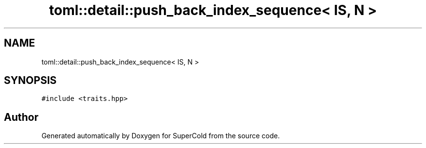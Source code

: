 .TH "toml::detail::push_back_index_sequence< IS, N >" 3 "Sat Jun 18 2022" "Version 1.0" "SuperCold" \" -*- nroff -*-
.ad l
.nh
.SH NAME
toml::detail::push_back_index_sequence< IS, N >
.SH SYNOPSIS
.br
.PP
.PP
\fC#include <traits\&.hpp>\fP

.SH "Author"
.PP 
Generated automatically by Doxygen for SuperCold from the source code\&.
